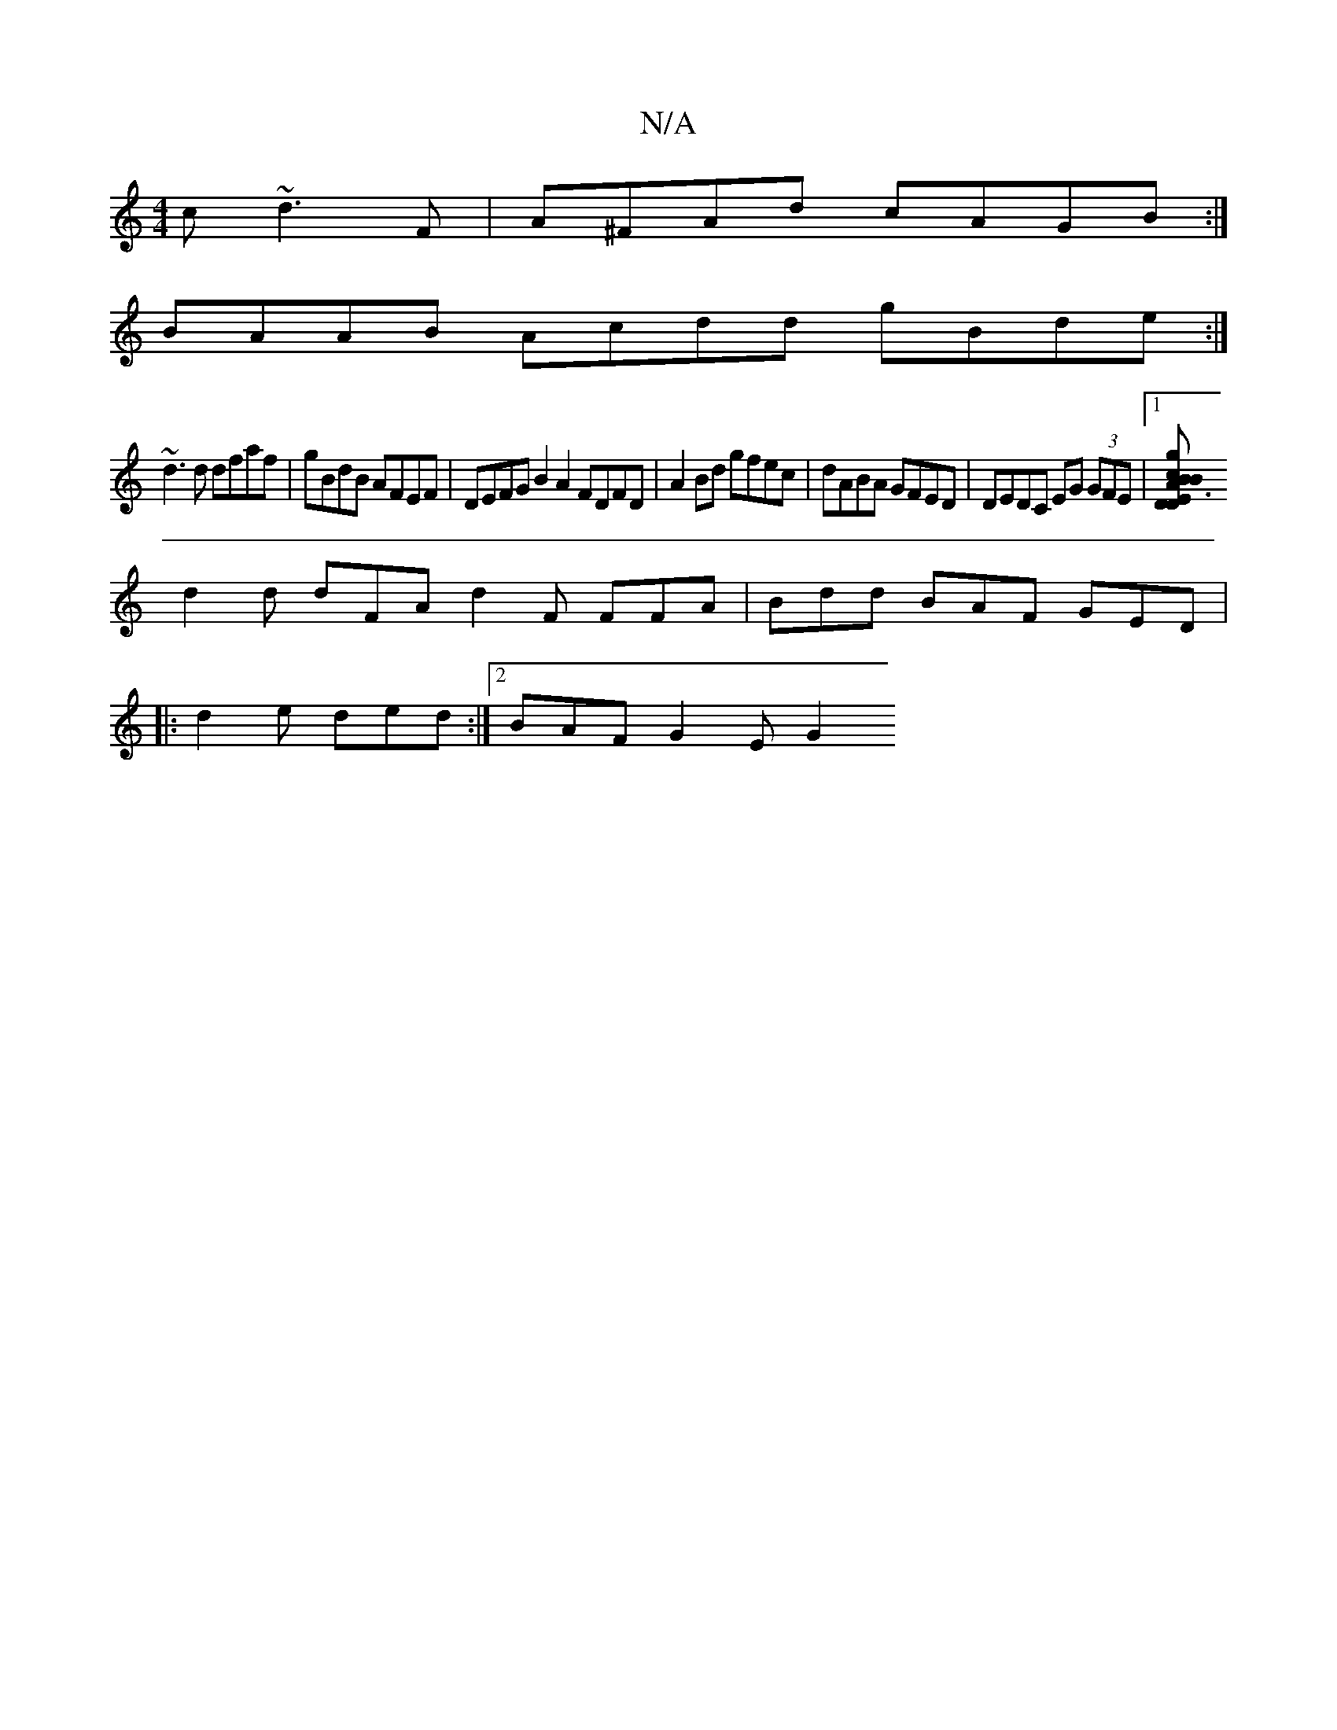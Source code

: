 X:1
T:N/A
M:4/4
R:N/A
K:Cmajor
c ~d3 F|A^FAd cAGB :|
BAAB Acdd gBde:|
~d3d dfaf | gBdB AFEF | DEFG B2 A2 FDFD | A2Bd gfec |dABA GFED | DEDC EG (3GFE |1 [D2A2B2c2B<D E3F GAde fdeg
d2d dFA d2F FFA|Bdd BAF GED|
|:d2e ded:|2 BAF G2E G2